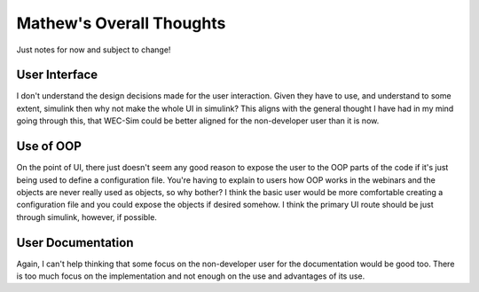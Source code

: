 
Mathew's Overall Thoughts
=========================

Just notes for now and subject to change!

User Interface
--------------

I don't understand the design decisions made for the user interaction. Given
they have to use, and understand to some extent, simulink then why not make
the whole UI in simulink? This aligns with the general thought I have had
in my mind going through this, that WEC-Sim could be better aligned for the
non-developer user than it is now.

Use of OOP
----------

On the point of UI, there just doesn't seem any good reason to expose the
user to the OOP parts of the code if it's just being used to define a 
configuration file. You're having to explain to users how OOP works in the
webinars and the objects are never really used as objects, so why bother? 
I think the basic user would be more comfortable creating a configuration
file and you could expose the objects if desired somehow. I think the primary
UI route should be just through simulink, however, if possible.

User Documentation
------------------

Again, I can't help thinking that some focus on the non-developer user for the
documentation would be good too. There is too much focus on the implementation
and not enough on the use and advantages of its use.
